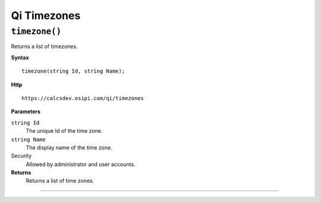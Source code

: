 Qi Timezones
============


``timezone()``
-------------------

Returns a list of timezones.

**Syntax**

.. highlight:: none

::

    timezone(string Id, string Name);

**Http**

::

    https://calcsdev.osipi.com/qi/timezones


**Parameters**

``string Id``
  The unique Id of the time zone.
``string Name``
  The display name of the time zone.


Security
  Allowed by administrator and user accounts.

**Returns** 
  Returns a list of time zones.
  
  

**********************


